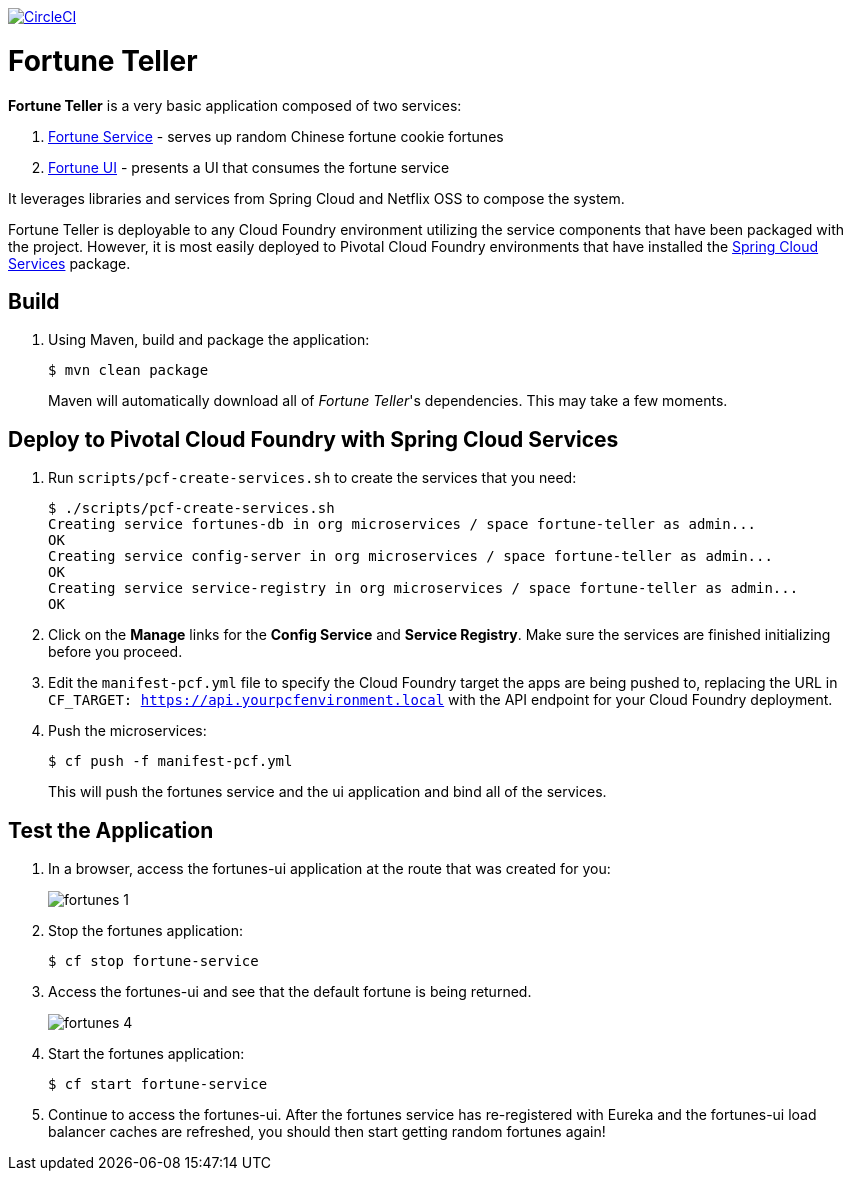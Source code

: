 image:https://circleci.com/gh/spring-cloud-services-samples/fortune-teller.svg?style=svg["CircleCI", link="https://circleci.com/gh/spring-cloud-services-samples/fortune-teller"]

= Fortune Teller

*Fortune Teller* is a very basic application composed of two services:

. link:fortune-teller-fortune-service[Fortune Service] - serves up random Chinese fortune cookie fortunes
. link:fortune-teller-ui[Fortune UI] - presents a UI that consumes the fortune service

It leverages libraries and services from Spring Cloud and Netflix OSS to compose the system.

Fortune Teller is deployable to any Cloud Foundry environment utilizing the service components that have been packaged with the project.
However, it is most easily deployed to Pivotal Cloud Foundry environments that have installed the https://network.pivotal.io/products/p-spring-cloud-services[Spring Cloud Services] package.

== Build

. Using Maven, build and package the application:
+
----
$ mvn clean package
----
+
Maven will automatically download all of _Fortune Teller_'s dependencies. This may take a few moments.


== Deploy to Pivotal Cloud Foundry with Spring Cloud Services

. Run `scripts/pcf-create-services.sh` to create the services that you need:
+
----
$ ./scripts/pcf-create-services.sh
Creating service fortunes-db in org microservices / space fortune-teller as admin...
OK
Creating service config-server in org microservices / space fortune-teller as admin...
OK
Creating service service-registry in org microservices / space fortune-teller as admin...
OK
----

. Click on the *Manage* links for the *Config Service* and *Service Registry*. Make sure the services are finished initializing before you proceed.

. Edit the `manifest-pcf.yml` file to specify the Cloud Foundry target the apps are being pushed to, replacing the URL in `CF_TARGET: https://api.yourpcfenvironment.local` with the API endpoint for your Cloud Foundry deployment.

. Push the microservices:

+
----
$ cf push -f manifest-pcf.yml
----
+
This will push the fortunes service and the ui application and bind all of the services.

== Test the Application

. In a browser, access the fortunes-ui application at the route that was created for you:
+
image:docs/images/fortunes_1.png[]

. Stop the fortunes application:
+
----
$ cf stop fortune-service
----

. Access the fortunes-ui and see that the default fortune is being returned.
+
image:docs/images/fortunes_4.png[]

. Start the fortunes application:
+
----
$ cf start fortune-service
----

. Continue to access the fortunes-ui. After the fortunes service has re-registered with Eureka and the fortunes-ui load balancer caches are refreshed, you should then start getting random fortunes again!
